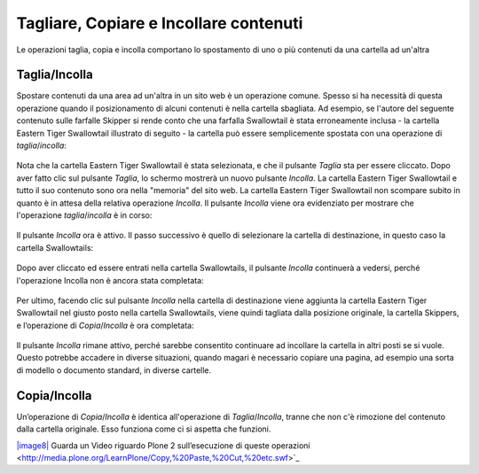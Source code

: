 Tagliare, Copiare e Incollare contenuti
=======================================

Le operazioni taglia, copia e incolla comportano lo spostamento di uno o più contenuti
da una cartella ad un'altra

Taglia/Incolla
--------------

Spostare contenuti da una area ad un'altra in un sito web è un operazione comune.
Spesso si ha necessità di questa operazione quando il posizionamento di alcuni contenuti è nella cartella sbagliata.
Ad esempio, se l'autore del seguente contenuto sulle farfalle Skipper si rende conto che una farfalla Swallowtail
è stata erroneamente inclusa - la cartella Eastern Tiger Swallowtail illustrato di seguito -
la cartella può essere semplicemente spostata con una operazione di *taglia*/*incolla*:

.. figure:: ../_static/copy_of_operationcut.png
   :align: center
   :alt: 

Nota che la cartella Eastern Tiger Swallowtail è stata selezionata,
e che il pulsante *Taglia* sta per essere cliccato.
Dopo aver fatto clic sul pulsante *Taglia*, lo schermo mostrerà un nuovo pulsante *Incolla*.
La cartella Eastern Tiger Swallowtail e tutto il suo contenuto sono ora nella "memoria" del sito web.
La cartella Eastern Tiger Swallowtail non scompare subito in quanto è in attesa della relativa operazione *Incolla*.
Il pulsante *Incolla* viene ora evidenziato per mostrare che l'operazione *taglia*/*incolla* è in corso:

.. figure:: ../_static/operationpaste.png
   :align: center
   :alt: 

Il pulsante *Incolla* ora è attivo.
Il passo successivo è quello di selezionare la cartella di destinazione,
in questo caso la cartella Swallowtails:

.. figure:: ../_static/copy_of_operationpaste2.png
   :align: center
   :alt: 

Dopo aver cliccato ed essere entrati nella cartella Swallowtails,
il pulsante *Incolla* continuerà a vedersi,
perché l'operazione Incolla non è ancora stata completata:

.. figure:: ../_static/operationpaste3.png
   :align: center
   :alt: 

Per ultimo, facendo clic sul pulsante *Incolla* nella cartella di destinazione
viene aggiunta la cartella Eastern Tiger Swallowtail nel giusto posto nella cartella Swallowtails,
viene quindi tagliata dalla posizione originale, la cartella Skippers,
e l’operazione di *Copia*/*Incolla* è ora completata:

.. figure:: ../_static/operationpaste4.png
   :align: center
   :alt: 

Il pulsante *Incolla* rimane attivo,
perché sarebbe consentito continuare ad incollare la cartella in altri posti se si vuole.
Questo potrebbe accadere in diverse situazioni, quando magari è necessario copiare una pagina,
ad esempio una sorta di modello o documento standard, in diverse cartelle.

Copia/Incolla
-------------

Un’operazione di *Copia*/*Incolla* è identica all'operazione di *Taglia*/*Incolla*,
tranne che non c'è rimozione del contenuto dalla cartella originale.
Esso funziona come ci si aspetta che funzioni.

`|image8| <http://media.plone.org/LearnPlone/Copy,%20Paste,%20Cut,%20etc.swf>`_
Guarda un Video riguardo Plone 2 sull’esecuzione di queste operazioni <http://media.plone.org/LearnPlone/Copy,%20Paste,%20Cut,%20etc.swf>`_

